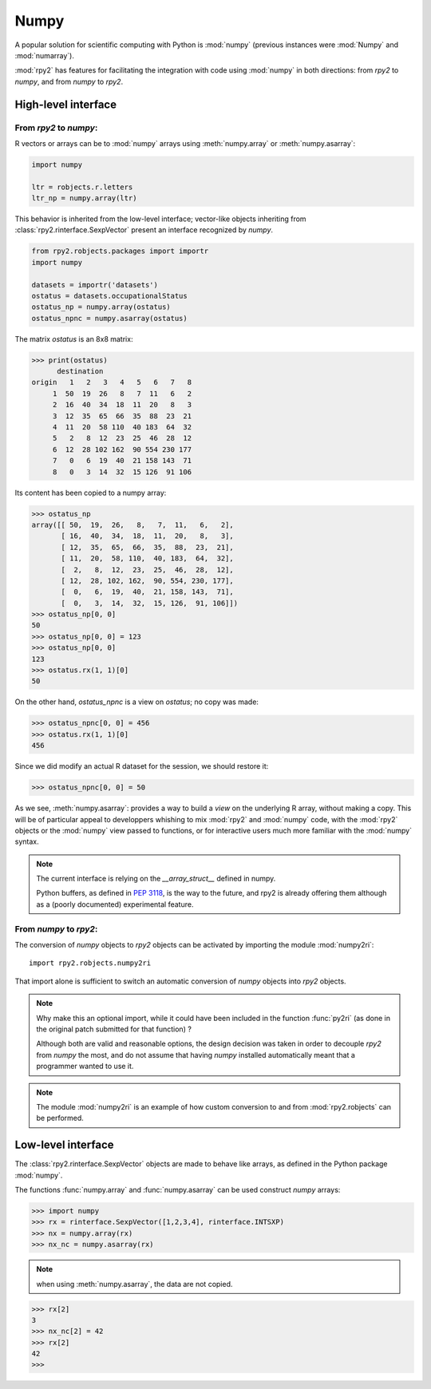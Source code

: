 

Numpy
=====

A popular solution for scientific computing with Python is :mod:`numpy` 
(previous instances were :mod:`Numpy` and :mod:`numarray`).

:mod:`rpy2` has features for facilitating the integration with code using
:mod:`numpy` in both directions: from `rpy2` to `numpy`, and from `numpy`
to `rpy2`.

High-level interface
--------------------

From `rpy2` to `numpy`:
^^^^^^^^^^^^^^^^^^^^^^^

R vectors or arrays can be  to :mod:`numpy` arrays using
:meth:`numpy.array` or :meth:`numpy.asarray`:

.. code-block:: python

   import numpy

   ltr = robjects.r.letters
   ltr_np = numpy.array(ltr)

This behavior is inherited from the low-level interface;
vector-like objects inheriting from :class:`rpy2.rinterface.SexpVector`
present an interface recognized by `numpy`.


.. code-block:: python

   from rpy2.robjects.packages import importr
   import numpy

   datasets = importr('datasets')
   ostatus = datasets.occupationalStatus
   ostatus_np = numpy.array(ostatus)
   ostatus_npnc = numpy.asarray(ostatus)

The matrix *ostatus* is an 8x8 matrix:

>>> print(ostatus)
      destination
origin   1   2   3   4   5   6   7   8
     1  50  19  26   8   7  11   6   2
     2  16  40  34  18  11  20   8   3
     3  12  35  65  66  35  88  23  21
     4  11  20  58 110  40 183  64  32
     5   2   8  12  23  25  46  28  12
     6  12  28 102 162  90 554 230 177
     7   0   6  19  40  21 158 143  71
     8   0   3  14  32  15 126  91 106

Its content has been copied to a numpy array:

>>> ostatus_np
array([[ 50,  19,  26,   8,   7,  11,   6,   2],
       [ 16,  40,  34,  18,  11,  20,   8,   3],
       [ 12,  35,  65,  66,  35,  88,  23,  21],
       [ 11,  20,  58, 110,  40, 183,  64,  32],
       [  2,   8,  12,  23,  25,  46,  28,  12],
       [ 12,  28, 102, 162,  90, 554, 230, 177],
       [  0,   6,  19,  40,  21, 158, 143,  71],
       [  0,   3,  14,  32,  15, 126,  91, 106]])
>>> ostatus_np[0, 0]
50
>>> ostatus_np[0, 0] = 123
>>> ostatus_np[0, 0]
123
>>> ostatus.rx(1, 1)[0]
50

On the other hand, *ostatus_npnc* is a view on *ostatus*; no copy was made:

>>> ostatus_npnc[0, 0] = 456
>>> ostatus.rx(1, 1)[0]
456

Since we did modify an actual R dataset for the session, we should restore it:

>>> ostatus_npnc[0, 0] = 50

As we see, :meth:`numpy.asarray`: provides a way to build a *view* on the underlying
R array, without making a copy. This will be of particular appeal to developpers whishing
to mix :mod:`rpy2` and :mod:`numpy` code, with the :mod:`rpy2` objects or the :mod:`numpy` view passed to
functions, or for interactive users much more familiar with the :mod:`numpy` syntax.


.. note::

   The current interface is relying on the *__array_struct__* defined
   in numpy.
   
   Python buffers, as defined in :pep:`3118`, is the way to the future,
   and rpy2 is already offering them although as a (poorly documented)
   experimental feature.

From `numpy` to `rpy2`:
^^^^^^^^^^^^^^^^^^^^^^^

The conversion of `numpy` objects to `rpy2` objects can be 
activated by importing the module :mod:`numpy2ri`::

  import rpy2.robjects.numpy2ri

That import alone is sufficient to switch an automatic conversion
of `numpy` objects into `rpy2` objects.


.. note::

   Why make this an optional import, while it could have been included
   in the function :func:`py2ri` (as done in the original patch 
   submitted for that function) ?

   Although both are valid and reasonable options, the design decision
   was taken in order to decouple `rpy2` from `numpy` the most, and
   do not assume that having `numpy` installed automatically
   meant that a programmer wanted to use it. 

.. note::

   The module :mod:`numpy2ri` is an example of how custom conversion to
   and from :mod:`rpy2.robjects` can be performed.

Low-level interface
-------------------

The :class:`rpy2.rinterface.SexpVector` objects are made to 
behave like arrays, as defined in the Python package :mod:`numpy`.

The functions :func:`numpy.array` and :func:`numpy.asarray` can
be used construct `numpy` arrays:


>>> import numpy
>>> rx = rinterface.SexpVector([1,2,3,4], rinterface.INTSXP)
>>> nx = numpy.array(rx)
>>> nx_nc = numpy.asarray(rx)


.. note::
   when using :meth:`numpy.asarray`, the data are not copied.

>>> rx[2]
3
>>> nx_nc[2] = 42
>>> rx[2]
42
>>>

